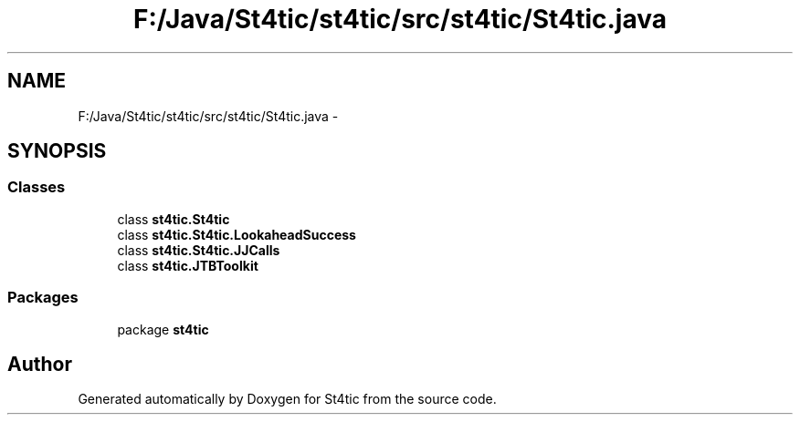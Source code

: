 .TH "F:/Java/St4tic/st4tic/src/st4tic/St4tic.java" 3 "27 Dec 2009" "Version 1.0" "St4tic" \" -*- nroff -*-
.ad l
.nh
.SH NAME
F:/Java/St4tic/st4tic/src/st4tic/St4tic.java \- 
.SH SYNOPSIS
.br
.PP
.SS "Classes"

.in +1c
.ti -1c
.RI "class \fBst4tic.St4tic\fP"
.br
.ti -1c
.RI "class \fBst4tic.St4tic.LookaheadSuccess\fP"
.br
.ti -1c
.RI "class \fBst4tic.St4tic.JJCalls\fP"
.br
.ti -1c
.RI "class \fBst4tic.JTBToolkit\fP"
.br
.in -1c
.SS "Packages"

.in +1c
.ti -1c
.RI "package \fBst4tic\fP"
.br
.in -1c
.SH "Author"
.PP 
Generated automatically by Doxygen for St4tic from the source code.
